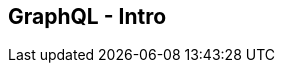 ++++
<section>
<h2><span class="component">GraphQL</span> - Intro</h2>
++++





++++
</section>
++++